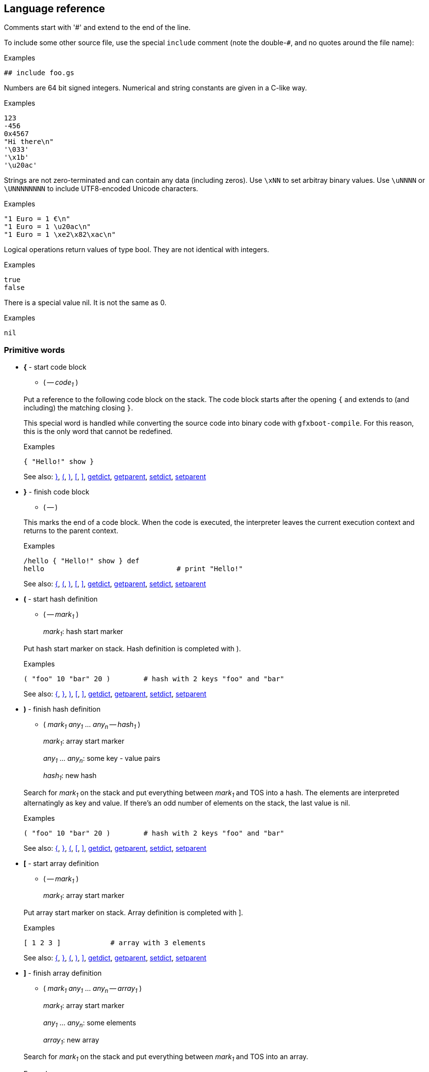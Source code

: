 ## Language reference

Comments start with '#' and extend to the end of the line.

To include some other source file, use the special `include` comment (note the double-`#`, and no quotes around the file name):

.Examples
```
## include foo.gs
```

Numbers are 64 bit signed integers. Numerical and string constants are given in a C-like way.

.Examples
```
123
-456
0x4567
"Hi there\n"
'\033'
'\x1b'
'\u20ac'
```  

Strings are not zero-terminated and can contain any data (including zeros). Use `\xNN` to set arbitray binary values.
Use `\uNNNN` or `\UNNNNNNNN` to include UTF8-encoded Unicode characters.

.Examples
```
"1 Euro = 1 €\n"
"1 Euro = 1 \u20ac\n"
"1 Euro = 1 \xe2\x82\xac\n"
```

Logical operations return values of type bool. They are not identical with integers.

.Examples
```
true
false
```

There is a special value nil. It is not the same as 0.

.Examples
```
nil
```

### Primitive words

* **+{+** - start code block [[code_start]]
+
--
** ( -- __code~1~__ )
--
+
Put a reference to the following code block on the stack. The code block
starts after the opening `{` and extends to (and including) the matching
closing `}`.
+
This special word is handled while converting the source code into binary code with `gfxboot-compile`.
For this reason, this is the only word that cannot be redefined.
+
.Examples
```

{ "Hello!" show }
```
+
See also: xref:code_end[+}+], xref:hash_start[+(+], xref:hash_end[+)+], xref:array_start[+[+], xref:array_end[+]+], xref:getdict[+getdict+], xref:getparent[+getparent+], xref:setdict[+setdict+], xref:setparent[+setparent+]

* **+}+** - finish code block [[code_end]]
+
--
** ( -- )
--
+
This marks the end of a code block. When the code is executed, the
interpreter leaves the current execution context and returns to the
parent context.
+
.Examples
```

/hello { "Hello!" show } def
hello                                # print "Hello!"
```
+
See also: xref:code_start[+{+], xref:hash_start[+(+], xref:hash_end[+)+], xref:array_start[+[+], xref:array_end[+]+], xref:getdict[+getdict+], xref:getparent[+getparent+], xref:setdict[+setdict+], xref:setparent[+setparent+]

* **+(+** - start hash definition [[hash_start]]
+
--
** ( -- __mark~1~__ )
+
__mark~1~__:		hash start marker
--
+
Put hash start marker on stack. Hash definition is completed with ).
+
.Examples
```

( "foo" 10 "bar" 20 )        # hash with 2 keys "foo" and "bar"
```
+
See also: xref:code_start[+{+], xref:code_end[+}+], xref:hash_end[+)+], xref:array_start[+[+], xref:array_end[+]+], xref:getdict[+getdict+], xref:getparent[+getparent+], xref:setdict[+setdict+], xref:setparent[+setparent+]

* **+)+** - finish hash definition [[hash_end]]
+
--
** ( __mark~1~__ __any~1~__ ... __any~n~__ -- __hash~1~__ )
+
__mark~1~__:		array start marker
+
__any~1~__ ... __any~n~__:	some key - value pairs
+
__hash~1~__:		new hash
--
+
Search for __mark~1~__ on the stack and put everything between __mark~1~__ and TOS
into a hash. The elements are interpreted alternatingly as key and value.
If there's an odd number of elements on the stack, the last value is nil.
+
.Examples
```

( "foo" 10 "bar" 20 )        # hash with 2 keys "foo" and "bar"
```
+
See also: xref:code_start[+{+], xref:code_end[+}+], xref:hash_start[+(+], xref:array_start[+[+], xref:array_end[+]+], xref:getdict[+getdict+], xref:getparent[+getparent+], xref:setdict[+setdict+], xref:setparent[+setparent+]

* **+[+** - start array definition [[array_start]]
+
--
** ( -- __mark~1~__ )
+
__mark~1~__:		array start marker
--
+
Put array start marker on stack. Array definition is completed with ].
+
.Examples
```

[ 1 2 3 ]            # array with 3 elements
```
+
See also: xref:code_start[+{+], xref:code_end[+}+], xref:hash_start[+(+], xref:hash_end[+)+], xref:array_end[+]+], xref:getdict[+getdict+], xref:getparent[+getparent+], xref:setdict[+setdict+], xref:setparent[+setparent+]

* **+]+** - finish array definition [[array_end]]
+
--
** ( __mark~1~__ __any~1~__ ... __any~n~__ -- __array~1~__ )
+
__mark~1~__:		array start marker
+
__any~1~__ ... __any~n~__:	some elements
+
__array~1~__:		new array
--
+
Search for __mark~1~__ on the stack and put everything between __mark~1~__ and TOS
into an array.
+
.Examples
```

[ 10 20 "some" "text" ]      # array with 4 elements
```
+
See also: xref:code_start[+{+], xref:code_end[+}+], xref:hash_start[+(+], xref:hash_end[+)+], xref:array_start[+[+], xref:getdict[+getdict+], xref:getparent[+getparent+], xref:setdict[+setdict+], xref:setparent[+setparent+]

* **+abs+** - absolute value [[abs]]
+
--
** ( __int~1~__ -- __int~2~__ )
+
__int~2~__: |__int~1~__|
+
** ( __bool~1~__ -- __bool~2~__ )
+
__bool~2~__: __bool~1~__
--
+
Absolute value of __int~1~__ (change sign if __int~1~__ is negative).
+
.Examples
```

For boolean 1 bit arithmetic the value is unchanged.

-20 abs                      # 20
true abs                     # true
```
+
See also: xref:add[+add+], xref:and[+and+], xref:div[+div+], xref:max[+max+], xref:min[+min+], xref:mod[+mod+], xref:mul[+mul+], xref:neg[+neg+], xref:not[+not+], xref:or[+or+], xref:shl[+shl+], xref:shr[+shr+], xref:sub[+sub+], xref:xor[+xor+]

* **+add+** - addition [[add]]
+
--
** ( __int~1~__ __int~2~__ -- __int~3~__ )
+
__int~3~__: __int~1~__ + __int~2~__
+
** ( __bool~1~__ __bool~2~__ -- __bool~3~__ )
+
__bool~3~__: __bool~1~__ xor __bool~2~__
+
** ( __array~1~__ __array~2~__ -- __array~3~__ )
+
__array~3~__: __array~2~__ appended to __array~1~__
+
** ( __hash~1~__ __hash~2~__ -- __hash~3~__ )
+
__hash~3~__: joined __hash~1~__ and __hash~2~__
+
** ( __string~1~__ __string~2~__ -- __string~3~__ )
+
__string~3~__: __string~2~__ appended to __string~1~__
--
+
Add two numbers, or concatenate two arrays, or join two hashes, or concatenate two strings.
+
For boolean 1 bit arithmetic this is equivalent to 'xor'.
+
.Examples
```

10 20 add                            # 30
true true add                        # false
[ 10 20 ] [ 30 40 ] add              # [ 10 20 30 40 ]
( "foo" 10 ) ( "bar" 20 ) add        # ( "bar" 20 "foo" 10 )
"abc" "def" add                      # "abcdef"
```
+
See also: xref:abs[+abs+], xref:and[+and+], xref:div[+div+], xref:max[+max+], xref:min[+min+], xref:mod[+mod+], xref:mul[+mul+], xref:neg[+neg+], xref:not[+not+], xref:or[+or+], xref:shl[+shl+], xref:shr[+shr+], xref:sub[+sub+], xref:xor[+xor+]

* **+and+** - and [[and]]
+
--
** ( __int~1~__ __int~2~__ -- __int~3~__ )
+
__int~3~__: __int~1~__ and __int~2~__
+
** ( __bool~1~__ __bool~2~__ -- __bool~3~__ )
+
__bool~3~__: __bool~1~__ and __bool~2~__
+
--
+
.Examples
```

15 4 and                     # 4
true false and               # false
```
+
See also: xref:abs[+abs+], xref:add[+add+], xref:div[+div+], xref:max[+max+], xref:min[+min+], xref:mod[+mod+], xref:mul[+mul+], xref:neg[+neg+], xref:not[+not+], xref:or[+or+], xref:shl[+shl+], xref:shr[+shr+], xref:sub[+sub+], xref:xor[+xor+]

* **+blt+** - copy rectangular region [[blt]]
+
--
** ( __canvas~1~__ __canvas~2~__ -- )
--
+
Copy content from drawing pos in drawing region of __canvas~2~__ to the
drawing pos in drawing region of __canvas~1~__, using drawing mode of
__canvas~1~__.
+
.Examples
```

# show cat picture

/cat_pic "cat.jpg" readfile unpackimage def
300 200 setpos getcanvas cat_pic blt
```
+
See also: xref:dim[+dim+], xref:drawline[+drawline+], xref:fillrect[+fillrect+], xref:getbgcolor[+getbgcolor+], xref:getcanvas[+getcanvas+], xref:getcolor[+getcolor+], xref:getcompose[+getcompose+], xref:getconsole[+getconsole+], xref:getdrawmode[+getdrawmode+], xref:getfont[+getfont+], xref:getlocation[+getlocation+], xref:getpixel[+getpixel+], xref:getpos[+getpos+], xref:getregion[+getregion+], xref:newcanvas[+newcanvas+], xref:newfont[+newfont+], xref:putpixel[+putpixel+], xref:setbgcolor[+setbgcolor+], xref:setcanvas[+setcanvas+], xref:setcolor[+setcolor+], xref:setcompose[+setcompose+], xref:setconsole[+setconsole+], xref:setdrawmode[+setdrawmode+], xref:setfont[+setfont+], xref:setlocation[+setlocation+], xref:setpos[+setpos+], xref:setregion[+setregion+], xref:show[+show+], xref:unpackimage[+unpackimage+], xref:updatescreen[+updatescreen+]

* **+class+** - turn hash into class [[class]]
+
--
** ( __ref~1~__ __hash~1~__ -- __ref~1~__ __hash~1~__ )
+
__ref~1~__: the class name
+
__hash~1~__: hash to be made a class
--
+
Turn regular hash into a class object.
+
.Examples
```

/Foo (
  /init { }
  /foo_method  { "foo" }
) class def

Define class Bar, derived from Foo:

/Bar (
  /bar_method { "bar" }
) dup /Foo setparent class def
```
+
See also: xref:debug[+debug+], xref:debugcmd[+debugcmd+], xref:def[+def+], xref:gdef[+gdef+], xref:ldef[+ldef+], xref:new[+new+]

* **+cmp+** - compare [[cmp]]
+
--
** ( __int~1~__ __int~2~__ -- __int~3~__ )
+
__int~3~__: __int~1~__ <=> __int~2~__
+
** ( __bool~1~__ __bool~2~__ -- __int~4~__ )
+
__int~4~__: __bool~1~__ <=> __bool~2~__
+
** ( __string~1~__ __string~2~__ -- __int~5~__ )
+
__int~5~__: __string~1~__ <=> __string~2~__
+
** ( __any~1~__ __any~2~__ -- __int~6~__ )
+
__int~6~__: __any~1~__ <=> __any~2~__
--
+
For pairs of booleans, integers, and strings the values are compared. For
all other combinations the internal object id is compared.
+
The result is -1, 1, 0 if the first argument is less than, greater than,
or equal to the second argument, respectively.
+
.Examples
```

10 20 cmp                    # -1
true false cmp               # 1
"abc" "abc" cmp              # 0
[ 10 20 ] [ 10 20 ] cmp      # varies
0 false cmp                  # varies
0 nil cmp                    # varies
"abc" [ 10 ] cmp             # varies

/foo [ 10 20 ] def
/bar foo def
foo bar cmp                  # 0
```
+
See also: xref:eq[+eq+], xref:ge[+ge+], xref:gt[+gt+], xref:le[+le+], xref:lt[+lt+], xref:ne[+ne+]

* **+debug+** - start debug console [[debug]]
+
--
** ( -- )
--
+
Stop code execution and start debug console.
+
You can leave (and re-enter) the debug console with `^D` but note that this
doesn't resume program execution. Use the `run` (or `r`) console command for this.
+
.Examples
```

/foo { debug 10 20 } def
foo                                  # activate debug console when 'foo' is run
```
+
See also: xref:class[+class+], xref:debugcmd[+debugcmd+], xref:def[+def+], xref:gdef[+gdef+], xref:ldef[+ldef+], xref:new[+new+]

* **+debugcmd+** - run debug command [[debugcmd]]
+
--
** ( __str~1~__ -- )
** ( __bool~1~__ -- )
--
+
Show debug console and run debug command.
+
If a string is passed, turn on debug console and run debug command.
+
If true is passed, turn on debug console (without capturing input).
If false is passed, turn off debug console.
+
.Examples
```

/foo { 10 20 "p stack" debugcmd } def
foo                                  # activate debug console and show current stack
```
+
See also: xref:class[+class+], xref:debug[+debug+], xref:def[+def+], xref:gdef[+gdef+], xref:ldef[+ldef+], xref:new[+new+]

* **+decodeutf8+** - decode Unicode string [[decodeutf8]]
+
--
** ( __string~1~__ -- __array~1~__ )
+
__string~1~__: UTF8-encoded string
+
__array~1~__: array with decoded chars
--
+
The array contains one element for each UTF8-encoded char. If __string~1~__
contains non-UTF8-chars they are represented as the negated 8-bit value.
+
.Examples
```

"ABC" decodeutf8                     # [ 65 66 67 ]
"Ä €" decodeutf8                     # [ 196 32 8364 ]
"A\xf0B" decodeutf8                  # [ 65 -240 66 ]
```
+
See also: xref:encodeutf8[+encodeutf8+], xref:format[+format+], xref:freeze[+freeze+], xref:readfile[+readfile+], xref:sticky[+sticky+], xref:string[+string+]

* **+def+** - define new word [[def]]
+
--
** ( __word~1~__ __any~1~__ -- )
--
+
If __word~1~__ does not exist, define __word~1~__ in the current context.
+
If __word~1~__ does already exist, redefine __word~1~__ in the context in which it is defined.
+
.Examples
```
/x 100 def           # define x as 100
/neg { -1 mul } def  # define a function that negates its argument
```
+
See also: xref:class[+class+], xref:debug[+debug+], xref:debugcmd[+debugcmd+], xref:gdef[+gdef+], xref:ldef[+ldef+], xref:new[+new+]

* **+delete+** - delete an array, hash, or string element [[delete]]
+
--
** ( __array~1~__ __int~1~__ -- )
+
__array~1~__: array to modify
+
__int~1~__: element index
+
** ( __hash~1~__ __string~1~__ -- )
+
__hash~1~__: hash to modify
+
__string~1~__: key
+
** ( __string~2~__ __int~2~__ -- )
+
__string~2~__: string to modify
+
__int~2~__: element index 
--
+
Delete the respective element of __array~1~__, __hash~1~__, or __string~2~__. The length
of __array~1~__ andstring_2 will be reduced by 1.
+
Note that string constants are read-only and cannot be modified.
+
.Examples
```

/x [ 10 20 30 ] def
x 1 delete                           # x is now [ 10 30 ]

/y ( "foo" 10 "bar" 20 ) def
y "foo" delete                       # y is now ( "bar" 20 )

/z "ABC" mem def                     # mem is needed to create a writable copy
z 1 delete                           # z is now "AC"
```
+
See also: xref:get[+get+], xref:insert[+insert+], xref:length[+length+], xref:put[+put+]

* **+dim+** - get graphics object dimension [[dim]]
+
--
** ( __canvas~1~__ -- __int~1~__ __int~2~__ )
** ( __font~1~__ -- __int~1~__ __int~2~__ )
+
__int~1~__: width
+
__int~2~__: height
--
+
Get dimension of graphics object. For a canvas it is its size, for a fixed size
font it is its glyph size, for a proportional font the width is 0 and the
height is the font height.
+
.Examples
```

getconsole dim                         # 640 480
getconsole setcanvas getfont dim       # 8 16
```
+
See also: xref:blt[+blt+], xref:drawline[+drawline+], xref:fillrect[+fillrect+], xref:getbgcolor[+getbgcolor+], xref:getcanvas[+getcanvas+], xref:getcolor[+getcolor+], xref:getcompose[+getcompose+], xref:getconsole[+getconsole+], xref:getdrawmode[+getdrawmode+], xref:getfont[+getfont+], xref:getlocation[+getlocation+], xref:getpixel[+getpixel+], xref:getpos[+getpos+], xref:getregion[+getregion+], xref:newcanvas[+newcanvas+], xref:newfont[+newfont+], xref:putpixel[+putpixel+], xref:setbgcolor[+setbgcolor+], xref:setcanvas[+setcanvas+], xref:setcolor[+setcolor+], xref:setcompose[+setcompose+], xref:setconsole[+setconsole+], xref:setdrawmode[+setdrawmode+], xref:setfont[+setfont+], xref:setlocation[+setlocation+], xref:setpos[+setpos+], xref:setregion[+setregion+], xref:show[+show+], xref:unpackimage[+unpackimage+], xref:updatescreen[+updatescreen+]

* **+div+** - division [[div]]
+
--
** ( __int~1~__ __int~2~__ -- __int~3~__ )
+
__int~3~__: __int~1~__ / __int~2~__
+
** ( __bool~1~__ __bool~2~__ -- __bool~3~__ )
+
__bool~3~__: __bool~1~__ / __bool~2~__
--
+
Divide __int~1~__ by __int~2~__.
+
You can do a 1 bit division with boolean values. Note that this will run
into a division by zero exception if __bool~2~__ is false.
+
.Examples
```

200 30 div                   # 6
true true div                # true
```
+
See also: xref:abs[+abs+], xref:add[+add+], xref:and[+and+], xref:max[+max+], xref:min[+min+], xref:mod[+mod+], xref:mul[+mul+], xref:neg[+neg+], xref:not[+not+], xref:or[+or+], xref:shl[+shl+], xref:shr[+shr+], xref:sub[+sub+], xref:xor[+xor+]

* **+drawline+** - draw line [[drawline]]
+
--
** ( __int~1~__ __int~2~__ -- )
+
__int~1~__: x
+
__int~2~__: y
--
+
Draw line from current position to the specified x and y coordinates
using the current color. The drawing position is updated to the end
position. Line segments outside the drawing region are not drawn.
+
.Examples
```

100 200 drawline
```
+
See also: xref:blt[+blt+], xref:dim[+dim+], xref:fillrect[+fillrect+], xref:getbgcolor[+getbgcolor+], xref:getcanvas[+getcanvas+], xref:getcolor[+getcolor+], xref:getcompose[+getcompose+], xref:getconsole[+getconsole+], xref:getdrawmode[+getdrawmode+], xref:getfont[+getfont+], xref:getlocation[+getlocation+], xref:getpixel[+getpixel+], xref:getpos[+getpos+], xref:getregion[+getregion+], xref:newcanvas[+newcanvas+], xref:newfont[+newfont+], xref:putpixel[+putpixel+], xref:setbgcolor[+setbgcolor+], xref:setcanvas[+setcanvas+], xref:setcolor[+setcolor+], xref:setcompose[+setcompose+], xref:setconsole[+setconsole+], xref:setdrawmode[+setdrawmode+], xref:setfont[+setfont+], xref:setlocation[+setlocation+], xref:setpos[+setpos+], xref:setregion[+setregion+], xref:show[+show+], xref:unpackimage[+unpackimage+], xref:updatescreen[+updatescreen+]

* **+dup+** - duplicate TOS [[dup]]
+
--
** ( __any~1~__ -- __any~1~__ __any~1~__ )
--
+
Duplicate the top-of-stack element.
+
.Examples
```

10 dup               # 10 10
```
+
See also: xref:exch[+exch+], xref:index[+index+], xref:over[+over+], xref:pop[+pop+], xref:roll[+roll+], xref:rot[+rot+]

* **+encodeutf8+** - encode Unicode string [[encodeutf8]]
+
--
** ( __array~1~__ -- __string~1~__ )
+
__array~1~__: array with decoded chars
+
__string~1~__: UTF8-encoded string
--
+
The array contains one element for each UTF8-encoded char. If __string~1~__
should contain non-UTF8-chars they are represented as the negated 8-bit
value in __array~1~__.
+
.Examples
```

[ 65 66 67 ] encodeutf8              # "ABC"
[ 196 32 8364 ] encodeutf8           # "Ä €"
[ 65 -240 66 ] encodeutf8            # "A\xf0B"
```
+
See also: xref:decodeutf8[+decodeutf8+], xref:format[+format+], xref:freeze[+freeze+], xref:readfile[+readfile+], xref:sticky[+sticky+], xref:string[+string+]

* **+eq+** - equal [[eq]]
+
--
** ( __bool~1~__ __bool~2~__ -- __bool~3~__ )
+
__bool~3~__: __bool~1~__ == __bool~2~__
+
** ( __int~1~__ __int~2~__ -- __bool~4~__ )
+
__bool~4~__: __int~1~__ == __int~2~__
+
** ( __string~1~__ __string~2~__ -- __bool~5~__ )
+
__bool~5~__: __string~1~__ == __string~2~__
+
** ( __any~1~__ __any~2~__ -- __bool~6~__ )
+
__bool~6~__: __any~1~__ == __any~2~__
--
+
For pairs of booleans, integers, and strings the values are compared. For all
other combinations the internal object id is compared.
+
.Examples
```

10 20 eq                     # false
true false eq                # false
"abc" "abc" eq               # true
[ 10 20 ] [ 10 20 ] eq       # false
0 false eq                   # false
0 nil eq                     # false
"abc" [ 10 ] eq              # false

/foo [ 10 20 ] def
/bar foo def
foo bar eq                   # true
```
+
See also: xref:cmp[+cmp+], xref:ge[+ge+], xref:gt[+gt+], xref:le[+le+], xref:lt[+lt+], xref:ne[+ne+]

* **+exch+** - swap upper two stack elements [[exch]]
+
--
** ( __any~1~__ __any~2~__ -- __any~2~__ __any~1~__ )
--
+
Swap the two topmost stack elements.
+
.Examples
```

10 20 exch            # 20 10
```
+
See also: xref:dup[+dup+], xref:index[+index+], xref:over[+over+], xref:pop[+pop+], xref:roll[+roll+], xref:rot[+rot+]

* **+exec+** - execute object [[exec]]
+
--
** ( __ref~1~__ -- )
+
__ref~1~__: word reference
+
** ( __code~1~__ -- )
+
__code~1~__: code block
--
+
Executes the given code block or looks up and executes the word reference.
+
.Examples
```

{ 10 20 } exec                       # 10 20

/foo "abc" def
foo                                  # "abc"
/foo exec                            # "abc"
```
+
See also: xref:exit[+exit+], xref:for[+for+], xref:forall[+forall+], xref:loop[+loop+], xref:repeat[+repeat+], xref:return[+return+], xref:run[+run+]

* **+exit+** - leave loop/repeat/for/forall loop [[exit]]
+
--
** ( -- )
--
+
Exit from current loop.
+
.Examples
```

0 1 10 { dup 4 eq { exit } if } for          # 0 1 2 3 4
```
+
See also: xref:exec[+exec+], xref:for[+for+], xref:forall[+forall+], xref:if[+if+], xref:ifelse[+ifelse+], xref:loop[+loop+], xref:repeat[+repeat+], xref:return[+return+], xref:run[+run+]

* **+fillrect+** - draw filled rectangle [[fillrect]]
+
--
** ( __int~1~__ __int~2~__ -- )
+
__int~1~__: width
+
__int~2~__: height
--
+
Draw filled rectangle (using current color) at current position. The
rectangle is clipped at the current drawing region.
+
.Examples
```

200 100 fillrect
```
+
See also: xref:blt[+blt+], xref:dim[+dim+], xref:drawline[+drawline+], xref:getbgcolor[+getbgcolor+], xref:getcanvas[+getcanvas+], xref:getcolor[+getcolor+], xref:getcompose[+getcompose+], xref:getconsole[+getconsole+], xref:getdrawmode[+getdrawmode+], xref:getfont[+getfont+], xref:getlocation[+getlocation+], xref:getpixel[+getpixel+], xref:getpos[+getpos+], xref:getregion[+getregion+], xref:newcanvas[+newcanvas+], xref:newfont[+newfont+], xref:putpixel[+putpixel+], xref:setbgcolor[+setbgcolor+], xref:setcanvas[+setcanvas+], xref:setcolor[+setcolor+], xref:setcompose[+setcompose+], xref:setconsole[+setconsole+], xref:setdrawmode[+setdrawmode+], xref:setfont[+setfont+], xref:setlocation[+setlocation+], xref:setpos[+setpos+], xref:setregion[+setregion+], xref:show[+show+], xref:unpackimage[+unpackimage+], xref:updatescreen[+updatescreen+]

* **+for+** - run code block repeatedly, with counter [[for]]
+
--
** ( __int~1~__ __int~2~__ __int~3~__ __code~1~__ -- )
+
__int~1~__: start value
+
__int~2~__: increment value
+
__int~3~__: maximum value (inclusive)
--
+
Run __code~1~__ repeatedly and put the current counter value on the stack in every iteration.
+
The counter starts with __int~1~__ and is incremented by __int~2~__ until it
reaches __int~3~__. The code block is executed with the start value and then
as long as the counter is less than or equal to the maximum value.
+
The increment may be negative. In that case the loop is executed as long as the counter
is greater than or equal to the maximum value.
+
If the increment is 0, the loop is not executed.
+
.Examples
```

0 1 4 { } for                # 0 1 2 3 4
0 -2 -5 { } for              # 0 -2 -4
```
+
See also: xref:exec[+exec+], xref:exit[+exit+], xref:forall[+forall+], xref:if[+if+], xref:ifelse[+ifelse+], xref:loop[+loop+], xref:repeat[+repeat+], xref:return[+return+], xref:run[+run+]

* **+forall+** - loop over all elements [[forall]]
+
--
** ( __array~1~__ __code~1~__ -- )
** ( __hash~1~__ __code~1~__ -- )
** ( __string~1~__ __code~1~__ -- )
--
+
Run __code~1~__ for each element of __array~1~__, __hash~1~__, or __string~1~__.
+
For __array~1~__ and __string~1~__, each element is put on the stack and __code~1~__ is run.
+
For __hash~1~__, each key and value pair are put on the stack and __code~1~__ is run.
The hash keys are iterated in alphanumerical order.
+
Note that __string~1~__ is interpreted as a sequence of bytes, not UTF8-encoded characters.
+
.Examples
```

[ 10 20 30 ] { } forall              # 10 20 30
( "foo" 10 "bar" 20 ) { } forall     # "bar" 20 "foo" 10
"ABC" { } forall                     # 65 66 67
```
+
See also: xref:exec[+exec+], xref:exit[+exit+], xref:for[+for+], xref:if[+if+], xref:ifelse[+ifelse+], xref:loop[+loop+], xref:repeat[+repeat+], xref:return[+return+], xref:run[+run+]

* **+format+** - format string [[format]]
+
--
** ( __string~1~__ __array~1~__ -- __string~2~__ )
+
__string~1~__: printf-style format string
+
__array~1~__: array with to-be-formatted arguments
+
__string~2~__: formatted string
+
--
+
.Examples
```

"int = %d" [ 200 ] format            # "int = 200"
"string = %s" [ "foo" ] format       # "string = foo"
"%s: %d" [ "bar" 33 ] format         # "bar: 33"
```
+
See also: xref:decodeutf8[+decodeutf8+], xref:encodeutf8[+encodeutf8+], xref:freeze[+freeze+], xref:readfile[+readfile+], xref:sticky[+sticky+], xref:string[+string+]

* **+freeze+** - make object read-only [[freeze]]
+
--
** ( __any~1~__ -- __any~1~__ )
--
+
Make any object read-only. A read-only object cannot be modified.
+
Note that string constants are read-only by default.
+
.Examples
```

[ 10 20 30 ] freeze                  # [ 10 20 30 ]
0 delete                             # raises 'readonly' exception
```
+
See also: xref:decodeutf8[+decodeutf8+], xref:encodeutf8[+encodeutf8+], xref:format[+format+], xref:readfile[+readfile+], xref:sticky[+sticky+], xref:string[+string+]

* **+gdef+** - define new global word [[gdef]]
+
--
** ( __word~1~__ __any~1~__ -- )
--
+
Define __word~1~__ in the global context.
+
.Examples
```
/foo 300 gdef        # define global word foo as 300
```
+
See also: xref:class[+class+], xref:debug[+debug+], xref:debugcmd[+debugcmd+], xref:def[+def+], xref:ldef[+ldef+], xref:new[+new+]

* **+ge+** - greater or equal [[ge]]
+
--
** ( __bool~1~__ __bool~2~__ -- __bool~3~__ )
+
__bool~3~__: __bool~1~__ >= __bool~2~__
+
** ( __int~1~__ __int~2~__ -- __bool~4~__ )
+
__bool~4~__: __int~1~__ >= __int~2~__
+
** ( __string~1~__ __string~2~__ -- __bool~5~__ )
+
__bool~5~__: __string~1~__ >= __string~2~__
+
** ( __any~1~__ __any~2~__ -- __bool~6~__ )
+
__bool~6~__: __any~1~__ >= __any~2~__
--
+
For pairs of booleans, integers, and strings the values are compared. For all
other combinations the internal object id is compared.
+
.Examples
```

10 20 ge                     # false
true false ge                # true
"abd" "abc" ge               # true
[ 10 20 ] [ 10 20 ] ge       # varies
0 false ge                   # varies
0 nil ge                     # varies
"abc" [ 10 ] ge              # varies
```
+
See also: xref:cmp[+cmp+], xref:eq[+eq+], xref:gt[+gt+], xref:le[+le+], xref:lt[+lt+], xref:ne[+ne+]

* **+get+** - get array, hash, or string element [[get]]
+
--
** ( __array~1~__ __int~1~__ -- )
+
__array~1~__: array to modify
+
__int~1~__: element index
+
** ( __hash~1~__ __string~1~__ -- )
+
__hash~1~__: hash to modify
+
__string~1~__: key
+
** ( __string~2~__ __int~2~__ -- )
+
__string~2~__: string to modify
+
__int~2~__: element index 
--
+
Read the respective element of __array~1~__, __hash~1~__, or __string~2~__.
+
.Examples
```

[ 10 20 30 ] 2 get                   # 30
( "foo" 10 "bar" 20 ) "foo" get      # 10
"ABC" 1 get                          # 66
```
+
See also: xref:delete[+delete+], xref:insert[+insert+], xref:length[+length+], xref:put[+put+]

* **+getbgcolor+** - get background color [[getbgcolor]]
+
--
** ( -- __int~1~__ )
+
__int~1~__: color
--
+
Return current background color.
+
A color is a RGB value with red in bits 16-23, green in bits 8-15 and
blue in bits 0-7. This is independent of what the graphics card is actually using.
+
.Examples
```

getcolor                             # 0 (black)
```
+
See also: xref:blt[+blt+], xref:dim[+dim+], xref:drawline[+drawline+], xref:fillrect[+fillrect+], xref:getcanvas[+getcanvas+], xref:getcolor[+getcolor+], xref:getcompose[+getcompose+], xref:getconsole[+getconsole+], xref:getdrawmode[+getdrawmode+], xref:getfont[+getfont+], xref:getlocation[+getlocation+], xref:getpixel[+getpixel+], xref:getpos[+getpos+], xref:getregion[+getregion+], xref:newcanvas[+newcanvas+], xref:newfont[+newfont+], xref:putpixel[+putpixel+], xref:setbgcolor[+setbgcolor+], xref:setcanvas[+setcanvas+], xref:setcolor[+setcolor+], xref:setcompose[+setcompose+], xref:setconsole[+setconsole+], xref:setdrawmode[+setdrawmode+], xref:setfont[+setfont+], xref:setlocation[+setlocation+], xref:setpos[+setpos+], xref:setregion[+setregion+], xref:show[+show+], xref:unpackimage[+unpackimage+], xref:updatescreen[+updatescreen+]

* **+getcanvas+** - get default canvas [[getcanvas]]
+
--
** ( -- __canvas~1~__ )
** ( -- __nil__ )
--
+
Get default canvas used for graphics operations. If none has been set, return __nil__.
+
A canvas has associated
  - a size and position on screen (see 'getlocation')
  - a rectangular region used for drawing and clipping (see 'getregion')
  - a cursor position (see 'getpos')
  - a font (see 'getfont')
  - a color (see 'getcolor')
  - a background color - used in debug console (see 'getbgcolor')
  - a drawing mode (see 'getdrawmode')
+
.Examples
```

# get current default canvas

/current_canvas getcanvas def
```
+
See also: xref:blt[+blt+], xref:dim[+dim+], xref:drawline[+drawline+], xref:fillrect[+fillrect+], xref:getbgcolor[+getbgcolor+], xref:getcolor[+getcolor+], xref:getcompose[+getcompose+], xref:getconsole[+getconsole+], xref:getdrawmode[+getdrawmode+], xref:getfont[+getfont+], xref:getlocation[+getlocation+], xref:getpixel[+getpixel+], xref:getpos[+getpos+], xref:getregion[+getregion+], xref:newcanvas[+newcanvas+], xref:newfont[+newfont+], xref:putpixel[+putpixel+], xref:setbgcolor[+setbgcolor+], xref:setcanvas[+setcanvas+], xref:setcolor[+setcolor+], xref:setcompose[+setcompose+], xref:setconsole[+setconsole+], xref:setdrawmode[+setdrawmode+], xref:setfont[+setfont+], xref:setlocation[+setlocation+], xref:setpos[+setpos+], xref:setregion[+setregion+], xref:show[+show+], xref:unpackimage[+unpackimage+], xref:updatescreen[+updatescreen+]

* **+getcolor+** - get drawing color [[getcolor]]
+
--
** ( -- __int~1~__ )
+
__int~1~__: color
--
+
Return current drawing color.
+
A color is a RGB value with red in bits 16-23, green in bits 8-15 and
blue in bits 0-7. This is independent of what the graphics card is actually using.
+
.Examples
```

getcolor                             # 0xffffff (white)
```
+
See also: xref:blt[+blt+], xref:dim[+dim+], xref:drawline[+drawline+], xref:fillrect[+fillrect+], xref:getbgcolor[+getbgcolor+], xref:getcanvas[+getcanvas+], xref:getcompose[+getcompose+], xref:getconsole[+getconsole+], xref:getdrawmode[+getdrawmode+], xref:getfont[+getfont+], xref:getlocation[+getlocation+], xref:getpixel[+getpixel+], xref:getpos[+getpos+], xref:getregion[+getregion+], xref:newcanvas[+newcanvas+], xref:newfont[+newfont+], xref:putpixel[+putpixel+], xref:setbgcolor[+setbgcolor+], xref:setcanvas[+setcanvas+], xref:setcolor[+setcolor+], xref:setcompose[+setcompose+], xref:setconsole[+setconsole+], xref:setdrawmode[+setdrawmode+], xref:setfont[+setfont+], xref:setlocation[+setlocation+], xref:setpos[+setpos+], xref:setregion[+setregion+], xref:show[+show+], xref:unpackimage[+unpackimage+], xref:updatescreen[+updatescreen+]

* **+getcompose+** - get compose list [[getcompose]]
+
--
** ( -- __array~1~__ )
** ( -- __nil__ )
--
+
Get current compose list. If none has been set, return __nil__.
+
The compose list is an array of graphics states.
+
.Examples
```

/current_list getcompose def                   # get current list of visible graphics states
```
+
See also: xref:blt[+blt+], xref:dim[+dim+], xref:drawline[+drawline+], xref:fillrect[+fillrect+], xref:getbgcolor[+getbgcolor+], xref:getcanvas[+getcanvas+], xref:getcolor[+getcolor+], xref:getconsole[+getconsole+], xref:getdrawmode[+getdrawmode+], xref:getfont[+getfont+], xref:getlocation[+getlocation+], xref:getpixel[+getpixel+], xref:getpos[+getpos+], xref:getregion[+getregion+], xref:newcanvas[+newcanvas+], xref:newfont[+newfont+], xref:putpixel[+putpixel+], xref:setbgcolor[+setbgcolor+], xref:setcanvas[+setcanvas+], xref:setcolor[+setcolor+], xref:setcompose[+setcompose+], xref:setconsole[+setconsole+], xref:setdrawmode[+setdrawmode+], xref:setfont[+setfont+], xref:setlocation[+setlocation+], xref:setpos[+setpos+], xref:setregion[+setregion+], xref:show[+show+], xref:unpackimage[+unpackimage+], xref:updatescreen[+updatescreen+]

* **+getconsole+** - get debug console canvas [[getconsole]]
+
--
** ( -- __canvas~1~__ )
** ( -- __nil__ )
--
+
Get canvas of the debug console. If none has been set, return __nil__.
+
.Examples
```

# get console font

/console_font getconsole getfont def
```
+
See also: xref:blt[+blt+], xref:dim[+dim+], xref:drawline[+drawline+], xref:fillrect[+fillrect+], xref:getbgcolor[+getbgcolor+], xref:getcanvas[+getcanvas+], xref:getcolor[+getcolor+], xref:getcompose[+getcompose+], xref:getdrawmode[+getdrawmode+], xref:getfont[+getfont+], xref:getlocation[+getlocation+], xref:getpixel[+getpixel+], xref:getpos[+getpos+], xref:getregion[+getregion+], xref:newcanvas[+newcanvas+], xref:newfont[+newfont+], xref:putpixel[+putpixel+], xref:setbgcolor[+setbgcolor+], xref:setcanvas[+setcanvas+], xref:setcolor[+setcolor+], xref:setcompose[+setcompose+], xref:setconsole[+setconsole+], xref:setdrawmode[+setdrawmode+], xref:setfont[+setfont+], xref:setlocation[+setlocation+], xref:setpos[+setpos+], xref:setregion[+setregion+], xref:show[+show+], xref:unpackimage[+unpackimage+], xref:updatescreen[+updatescreen+]

* **+getdict+** - get active dictionary [[getdict]]
+
--
** ( -- __hash~1~__ )
** ( -- __nil__ )
+
__hash~1~__: dictionary
--
+
Return the currently active dictionary or __nil__, if the current context
does not (yet) have a dictionary.
+
A dictionary will only be created on demand - that is, the first time a
word is defined in the current context.
+
When a program is started the global context is created containing a
dictionary with all primitive words.
+
.Examples
```

/foo { getdict } def
foo                                  # nil

/bar { /x 10 ldef getdict } def
bar                                  # ( /x 10 )
```
+
See also: xref:code_start[+{+], xref:code_end[+}+], xref:hash_start[+(+], xref:hash_end[+)+], xref:array_start[+[+], xref:array_end[+]+], xref:getparent[+getparent+], xref:setdict[+setdict+], xref:setparent[+setparent+]

* **+getdrawmode+** - get drawing mode [[getdrawmode]]
+
--
** ( -- __int~1~__ )
+
__int~1~__: drawing mode
--
+
Return drawing mode of current canvas.
+
Drawing mode is either 0 (merge mode) or 1 (direct mode).
+
.Examples
```

getdrawmode                             # 0 ('merge' mode)
```
+
See also: xref:blt[+blt+], xref:dim[+dim+], xref:drawline[+drawline+], xref:fillrect[+fillrect+], xref:getbgcolor[+getbgcolor+], xref:getcanvas[+getcanvas+], xref:getcolor[+getcolor+], xref:getcompose[+getcompose+], xref:getconsole[+getconsole+], xref:getfont[+getfont+], xref:getlocation[+getlocation+], xref:getpixel[+getpixel+], xref:getpos[+getpos+], xref:getregion[+getregion+], xref:newcanvas[+newcanvas+], xref:newfont[+newfont+], xref:putpixel[+putpixel+], xref:setbgcolor[+setbgcolor+], xref:setcanvas[+setcanvas+], xref:setcolor[+setcolor+], xref:setcompose[+setcompose+], xref:setconsole[+setconsole+], xref:setdrawmode[+setdrawmode+], xref:setfont[+setfont+], xref:setlocation[+setlocation+], xref:setpos[+setpos+], xref:setregion[+setregion+], xref:show[+show+], xref:unpackimage[+unpackimage+], xref:updatescreen[+updatescreen+]

* **+geteventhandler+** - get event handler [[geteventhandler]]
+
--
** ( -- __code~1~__ )
** ( -- __nil__ )
--
+
Get current event handler. If none has been set, return __nil__.
+
The event handler is a reference to a code blöck or function.
+
.Examples
```

/current_handler geteventhandler def                   # get current event handler
```
+
See also: xref:seteventhandler[+seteventhandler+]

* **+getfont+** - get font [[getfont]]
+
--
** ( -- __font~1~__ )
** ( -- __nil__ )
+
__font~1~__: font
--
+
Get current font.
+
.Examples
```

# get currently used font

getfont
```
+
See also: xref:blt[+blt+], xref:dim[+dim+], xref:drawline[+drawline+], xref:fillrect[+fillrect+], xref:getbgcolor[+getbgcolor+], xref:getcanvas[+getcanvas+], xref:getcolor[+getcolor+], xref:getcompose[+getcompose+], xref:getconsole[+getconsole+], xref:getdrawmode[+getdrawmode+], xref:getlocation[+getlocation+], xref:getpixel[+getpixel+], xref:getpos[+getpos+], xref:getregion[+getregion+], xref:newcanvas[+newcanvas+], xref:newfont[+newfont+], xref:putpixel[+putpixel+], xref:setbgcolor[+setbgcolor+], xref:setcanvas[+setcanvas+], xref:setcolor[+setcolor+], xref:setcompose[+setcompose+], xref:setconsole[+setconsole+], xref:setdrawmode[+setdrawmode+], xref:setfont[+setfont+], xref:setlocation[+setlocation+], xref:setpos[+setpos+], xref:setregion[+setregion+], xref:show[+show+], xref:unpackimage[+unpackimage+], xref:updatescreen[+updatescreen+]

* **+getlocation+** - get location [[getlocation]]
+
--
** ( -- __int~1~__ __int~2~__ )
+
__int~1~__: x
+
__int~2~__: y
--
+
Get location associated with current graphics state.
+
.Examples
```

getlocation                  # 0 0
```
+
See also: xref:blt[+blt+], xref:dim[+dim+], xref:drawline[+drawline+], xref:fillrect[+fillrect+], xref:getbgcolor[+getbgcolor+], xref:getcanvas[+getcanvas+], xref:getcolor[+getcolor+], xref:getcompose[+getcompose+], xref:getconsole[+getconsole+], xref:getdrawmode[+getdrawmode+], xref:getfont[+getfont+], xref:getpixel[+getpixel+], xref:getpos[+getpos+], xref:getregion[+getregion+], xref:newcanvas[+newcanvas+], xref:newfont[+newfont+], xref:putpixel[+putpixel+], xref:setbgcolor[+setbgcolor+], xref:setcanvas[+setcanvas+], xref:setcolor[+setcolor+], xref:setcompose[+setcompose+], xref:setconsole[+setconsole+], xref:setdrawmode[+setdrawmode+], xref:setfont[+setfont+], xref:setlocation[+setlocation+], xref:setpos[+setpos+], xref:setregion[+setregion+], xref:show[+show+], xref:unpackimage[+unpackimage+], xref:updatescreen[+updatescreen+]

* **+getparent+** - get parent of context, font, or hash [[getparent]]
+
--
** ( __context~1~__ -- __context~2~__ )
+
__context~2~__: parent of __context~1~__ or nil
+
** ( __font~1~__ -- __font~2~__ )
+
__font~2~__: parent of __font~1~__ or nil
+
** ( __hash~1~__ -- __hash~2~__ )
+
__hash~2~__: parent of __hash~1~__ or nil
--
+
If a word lookup fails in a context, the lookup continues in the parent
context.
+
If a glyph lookup fails in a font, the lookup continues in the parent
font.
+
If a key cannot be found in a hash, the lookup continues in the parent
hash.
+
.Examples
```

/x ( "foo" 10 "bar" 20 ) def
/y ( "zap" 30 ) def
x getparent                          # nil
x y setparent
x getparent                          # ( "zap" 30 )
```
+
See also: xref:code_start[+{+], xref:code_end[+}+], xref:hash_start[+(+], xref:hash_end[+)+], xref:array_start[+[+], xref:array_end[+]+], xref:getdict[+getdict+], xref:setdict[+setdict+], xref:setparent[+setparent+]

* **+getpixel+** - read pixel [[getpixel]]
+
--
** ( -- __int~1~__ )
** ( -- __nil__ )
+
__int~1~__: color
--
+
Read pixel at drawing position from canvas in current graphics state. If
the position is outside the drawing region, return __nil__.
+
.Examples
```

getpixel
```
+
See also: xref:blt[+blt+], xref:dim[+dim+], xref:drawline[+drawline+], xref:fillrect[+fillrect+], xref:getbgcolor[+getbgcolor+], xref:getcanvas[+getcanvas+], xref:getcolor[+getcolor+], xref:getcompose[+getcompose+], xref:getconsole[+getconsole+], xref:getdrawmode[+getdrawmode+], xref:getfont[+getfont+], xref:getlocation[+getlocation+], xref:getpos[+getpos+], xref:getregion[+getregion+], xref:newcanvas[+newcanvas+], xref:newfont[+newfont+], xref:putpixel[+putpixel+], xref:setbgcolor[+setbgcolor+], xref:setcanvas[+setcanvas+], xref:setcolor[+setcolor+], xref:setcompose[+setcompose+], xref:setconsole[+setconsole+], xref:setdrawmode[+setdrawmode+], xref:setfont[+setfont+], xref:setlocation[+setlocation+], xref:setpos[+setpos+], xref:setregion[+setregion+], xref:show[+show+], xref:unpackimage[+unpackimage+], xref:updatescreen[+updatescreen+]

* **+getpos+** - get drawing position [[getpos]]
+
--
** ( -- __int~1~__ __int~2~__ )
+
__int~1~__: x
+
__int~2~__: y
--
+
Return current drawing position. The position is relative to the drawing region in the graphics state.
+
.Examples
```

getpos                               # 0 0
```
+
See also: xref:blt[+blt+], xref:dim[+dim+], xref:drawline[+drawline+], xref:fillrect[+fillrect+], xref:getbgcolor[+getbgcolor+], xref:getcanvas[+getcanvas+], xref:getcolor[+getcolor+], xref:getcompose[+getcompose+], xref:getconsole[+getconsole+], xref:getdrawmode[+getdrawmode+], xref:getfont[+getfont+], xref:getlocation[+getlocation+], xref:getpixel[+getpixel+], xref:getregion[+getregion+], xref:newcanvas[+newcanvas+], xref:newfont[+newfont+], xref:putpixel[+putpixel+], xref:setbgcolor[+setbgcolor+], xref:setcanvas[+setcanvas+], xref:setcolor[+setcolor+], xref:setcompose[+setcompose+], xref:setconsole[+setconsole+], xref:setdrawmode[+setdrawmode+], xref:setfont[+setfont+], xref:setlocation[+setlocation+], xref:setpos[+setpos+], xref:setregion[+setregion+], xref:show[+show+], xref:unpackimage[+unpackimage+], xref:updatescreen[+updatescreen+]

* **+getregion+** - get drawing region [[getregion]]
+
--
** ( -- __int~1~__ __int~2~__ __int~3~__ __int~4~__ )
+
__int~1~__: x
+
__int~2~__: y
+
__int~3~__: width
+
__int~4~__: height
--
+
Get drawing region associated with current graphics state. Any drawing operation
will be relative to this region. Graphics output will be clipped at the
region boundaries.
+
.Examples
```

getregion                  # 0 0 800 600
```
+
See also: xref:blt[+blt+], xref:dim[+dim+], xref:drawline[+drawline+], xref:fillrect[+fillrect+], xref:getbgcolor[+getbgcolor+], xref:getcanvas[+getcanvas+], xref:getcolor[+getcolor+], xref:getcompose[+getcompose+], xref:getconsole[+getconsole+], xref:getdrawmode[+getdrawmode+], xref:getfont[+getfont+], xref:getlocation[+getlocation+], xref:getpixel[+getpixel+], xref:getpos[+getpos+], xref:newcanvas[+newcanvas+], xref:newfont[+newfont+], xref:putpixel[+putpixel+], xref:setbgcolor[+setbgcolor+], xref:setcanvas[+setcanvas+], xref:setcolor[+setcolor+], xref:setcompose[+setcompose+], xref:setconsole[+setconsole+], xref:setdrawmode[+setdrawmode+], xref:setfont[+setfont+], xref:setlocation[+setlocation+], xref:setpos[+setpos+], xref:setregion[+setregion+], xref:show[+show+], xref:unpackimage[+unpackimage+], xref:updatescreen[+updatescreen+]

* **+gt+** - greater than [[gt]]
+
--
** ( __bool~1~__ __bool~2~__ -- __bool~3~__ )
+
__bool~3~__: __bool~1~__ > __bool~2~__
+
** ( __int~1~__ __int~2~__ -- __bool~4~__ )
+
__bool~4~__: __int~1~__ > __int~2~__
+
** ( __string~1~__ __string~2~__ -- __bool~5~__ )
+
__bool~5~__: __string~1~__ > __string~2~__
+
** ( __any~1~__ __any~2~__ -- __bool~6~__ )
+
__bool~6~__: __any~1~__ > __any~2~__
--
+
For pairs of booleans, integers, and strings the values are compared. For all
other combinations the internal object id is compared.
+
.Examples
```

10 20 gt                     # false
true false gt                # true
"abd" "abc" gt               # true
[ 10 20 ] [ 10 20 ] gt       # varies
0 false gt                   # varies
0 nil gt                     # varies
"abc" [ 10 ] gt              # varies
```
+
See also: xref:cmp[+cmp+], xref:eq[+eq+], xref:ge[+ge+], xref:le[+le+], xref:lt[+lt+], xref:ne[+ne+]

* **+if+** - conditional execution [[if]]
+
--
** (__bool~1~__ __code~1~__ -- )
** (__int~1~__ __code~1~__ -- )
** (__nil__ __code~1~__ -- )
** (__any~1~__ __code~1~__ -- )
+
__code~1~__: code block to run if condition evaluates to 'true'
--
+
The condition is false for: boolean false, integer 0, or __nil__. In all other cases it is true.
+
.Examples
```

true { "ok" show } if        # "ok"
50 { "ok" show } if          # "ok"
nil { "ok" show } if         # shows nothing
"" { "ok" show } if          # "ok"
```
+
See also: xref:exit[+exit+], xref:for[+for+], xref:forall[+forall+], xref:ifelse[+ifelse+], xref:loop[+loop+], xref:repeat[+repeat+], xref:return[+return+]

* **+ifelse+** - conditional execution [[ifelse]]
+
--
** (__bool~1~__ __code~1~__ __code~2~__ -- )
** (__int~1~__ __code~1~__ __code~2~__ -- )
** (__nil__ __code~1~__ __code~2~__ -- )
** (__any~1~__ __code~1~__ __code~2~__ -- )
+
__code~1~__: code block to run if condition evaluates to 'true'
+
__code~2~__: code block to run if condition evaluates to 'false'
--
+
The condition is false for: boolean false, integer 0, or __nil__. In all other cases it is true.
+
.Examples
```

false { "ok" } { "bad" } ifelse show         # "bad"
20 { "ok" } { "bad" } ifelse show            # "ok"
nil { "ok" } { "bad" } ifelse sho            # "bad"
"" { "ok" } { "bad" } ifelse show            # "ok"
```
+
See also: xref:exit[+exit+], xref:for[+for+], xref:forall[+forall+], xref:if[+if+], xref:loop[+loop+], xref:repeat[+repeat+], xref:return[+return+]

* **+index+** - copy stack element [[index]]
+
--
** ( __any~n~__ ... __any~0~__ __int~1~__ -- __any~n~__ ... __any~0~__ __any~n~__ )
+
__int~1~__: element position on stack (n is equal to __int~1~__)
--
+
Copy the __int~1~__-th-from-top element on the top-of-stack.
+
.Examples
```

10 20 30 40 3 index          # 10 20 30 40 10

/dup { 0 index } def         # definition of 'dup'

/over { 1 index } def        # definition of 'over'
```
+
See also: xref:dup[+dup+], xref:exch[+exch+], xref:over[+over+], xref:pop[+pop+], xref:roll[+roll+], xref:rot[+rot+]

* **+insert+** - set array, hash, or string element [[insert]]
+
--
** ( __array~1~__ __int~1~__ __any~1~__  -- )
+
__array~1~__: array to modify
+
__int~1~__: element index
+
__any~1~__: new value
+
** ( __hash~1~__ __string~1~__ __any~2~__  -- )
+
__hash~1~__: hash to modify
+
__string~1~__: key
+
__any~2~__: new value
+
** ( __string~2~__ __int~2~__ __int~3~__  -- )
+
__string~2~__: string to modify
+
__int~2~__: element index
+
__int~3~__: new value
--
+
Insert an element into __array~1~__, __hash~1~__, or __string~2~__ at the respective position.
+
Note that string constants are read-only and cannot be modified.
+
.Examples
```

/x [ 10 20 30 ] def
x 2 40 insert                        # x is now [ 10 20 40 30 ]

/y ( "foo" 10 "bar" 20 ) def
y "bar" 40 insert                    # y is now ( "foo" 10 "bar" 40 )

/z "ABC" mem def                     # mem is needed to create a writable copy
z 1 68 insert                        # z is now "ADBC"
```
+
See also: xref:delete[+delete+], xref:get[+get+], xref:length[+length+], xref:put[+put+]

* **+ldef+** - define new local word [[ldef]]
+
--
** ( __word~1~__ __any~1~__ -- )
--
+
Define __word~1~__ in the current local context.
+
.Examples
```
/foo 200 ldef        # define local word foo as 200
```
+
See also: xref:class[+class+], xref:debug[+debug+], xref:debugcmd[+debugcmd+], xref:def[+def+], xref:gdef[+gdef+], xref:new[+new+]

* **+le+** - less or equal [[le]]
+
--
** ( __bool~1~__ __bool~2~__ -- __bool~3~__ )
+
__bool~3~__: __bool~1~__ <= __bool~2~__
+
** ( __int~1~__ __int~2~__ -- __bool~4~__ )
+
__bool~4~__: __int~1~__ <= __int~2~__
+
** ( __string~1~__ __string~2~__ -- __bool~5~__ )
+
__bool~5~__: __string~1~__ <= __string~2~__
+
** ( __any~1~__ __any~2~__ -- __bool~6~__ )
+
__bool~6~__: __any~1~__ <= __any~2~__
--
+
For pairs of booleans, integers, and strings the values are compared. For all
other combinations the internal object id is compared.
+
.Examples
```

10 20 le                     # true
true false le                # false
"abd" "abc" le               # false
[ 10 20 ] [ 10 20 ] le       # varies
0 false le                   # varies
0 nil le                     # varies
"abc" [ 10 ] le              # varies
```
+
See also: xref:cmp[+cmp+], xref:eq[+eq+], xref:ge[+ge+], xref:gt[+gt+], xref:lt[+lt+], xref:ne[+ne+]

* **+length+** - get size of array, hash, or string [[length]]
+
--
** ( __array~1~__ -- __int~1~__ )
+
__int~1~__: number of elements in __array~1~__
+
** ( __hash~1~__ -- __int~2~__ )
+
__int~2~__: number of key - value pairs in __hash~1~__
+
** ( __string~1~__ -- __int~3~__ )
+
__int~3~__: number of bytes in __string~1~__
--
+
Put the length of __array~1~__, __hash~1~__, or __string~1~__ on the stack.
+
.Examples
```

[ 10 20 30 ] length                  # 3
( "foo" 10 "bar" 20 ) length         # 2
"ABC" length                         # 3
```
+
See also: xref:delete[+delete+], xref:get[+get+], xref:insert[+insert+], xref:put[+put+]

* **+loop+** - endless loop [[loop]]
+
--
** ( __code~1~__ -- )
--
+
Repeat __code~1~__ forever until you exit the loop explicitly.
+
.Examples
```

{ "Help!" show } loop
```
+
See also: xref:exec[+exec+], xref:exit[+exit+], xref:for[+for+], xref:forall[+forall+], xref:if[+if+], xref:ifelse[+ifelse+], xref:repeat[+repeat+], xref:return[+return+], xref:run[+run+]

* **+lt+** - less than [[lt]]
+
--
** ( __bool~1~__ __bool~2~__ -- __bool~3~__ )
+
__bool~3~__: __bool~1~__ < __bool~2~__
+
** ( __int~1~__ __int~2~__ -- __bool~4~__ )
+
__bool~4~__: __int~1~__ < __int~2~__
+
** ( __string~1~__ __string~2~__ -- __bool~5~__ )
+
__bool~5~__: __string~1~__ < __string~2~__
+
** ( __any~1~__ __any~2~__ -- __bool~6~__ )
+
__bool~6~__: __any~1~__ < __any~2~__
--
+
For pairs of booleans, integers, and strings the values are compared. For all
other combinations the internal object id is compared.
+
.Examples
```

10 20 lt                     # true
true false lt                # false
"abd" "abc" lt               # false
[ 10 20 ] [ 10 20 ] lt       # varies
0 false lt                   # varies
0 nil lt                     # varies
"abc" [ 10 ] lt              # varies
```
+
See also: xref:cmp[+cmp+], xref:eq[+eq+], xref:ge[+ge+], xref:gt[+gt+], xref:le[+le+], xref:ne[+ne+]

* **+max+** - maximum [[max]]
+
--
** ( __int~1~__ __int~2~__ -- __int~3~__ )
+
__int~3~__: maximum(__int~1~__, __int~2~__)
+
** ( __bool~1~__ __bool~2~__ -- __bool~3~__ )
+
__bool~3~__: __bool~1~__ or __bool~2~__
+
__int~3~__ is the larger value of __int~1~__ and __int~2~__.
--
+
For boolean 1 bit arithmetic this is equivalent to 'or'
+
.Examples
```

10 20 max                    # 20
true false max               # true
```
+
See also: xref:abs[+abs+], xref:add[+add+], xref:and[+and+], xref:div[+div+], xref:min[+min+], xref:mod[+mod+], xref:mul[+mul+], xref:neg[+neg+], xref:not[+not+], xref:or[+or+], xref:shl[+shl+], xref:shr[+shr+], xref:sub[+sub+], xref:xor[+xor+]

* **+min+** - minimum [[min]]
+
--
** ( __int~1~__ __int~2~__ -- __int~3~__ )
+
__int~3~__: minimum(__int~1~__, __int~2~__)
+
** ( __bool~1~__ __bool~2~__ -- __bool~3~__ )
+
__bool~3~__: __bool~1~__ and __bool~2~__
+
__int~3~__ is the smaller value of __int~1~__ and __int~2~__.
--
+
For boolean 1 bit arithmetic this is equivalent to 'and'
+
.Examples
```

10 20 min                    # 10
true false min               # false
```
+
See also: xref:abs[+abs+], xref:add[+add+], xref:and[+and+], xref:div[+div+], xref:max[+max+], xref:mod[+mod+], xref:mul[+mul+], xref:neg[+neg+], xref:not[+not+], xref:or[+or+], xref:shl[+shl+], xref:shr[+shr+], xref:sub[+sub+], xref:xor[+xor+]

* **+mod+** - remainder [[mod]]
+
--
** ( __int~1~__ __int~2~__ -- __int~3~__ )
+
__int~3~__: __int~1~__ % __int~2~__
+
** ( __bool~1~__ __bool~2~__ -- __bool~3~__ )
+
__bool~3~__: __bool~1~__ / __bool~2~__
+
__int~3~__ is the remainder dividing __int~1~__ by __int~2~__.
--
+
You can get the remainder from a 1 bit division with boolean values. Note
that this will run into a division by zero exception if __bool~2~__ is false.
+
.Examples
```

200 30 mod                   # 20
true true mod                # false
```
+
See also: xref:abs[+abs+], xref:add[+add+], xref:and[+and+], xref:div[+div+], xref:max[+max+], xref:min[+min+], xref:mul[+mul+], xref:neg[+neg+], xref:not[+not+], xref:or[+or+], xref:shl[+shl+], xref:shr[+shr+], xref:sub[+sub+], xref:xor[+xor+]

* **+mul+** - multiplication [[mul]]
+
--
** ( __int~1~__ __int~2~__ -- __int~3~__ )
+
__int~3~__: __int~1~__ * __int~2~__
+
** ( __bool~1~__ __bool~2~__ -- __bool~3~__ )
+
__bool~3~__: __bool~1~__ and __bool~2~__
--
+
Multiply __int~1~__ by __int~2~__.
+
For boolean 1 bit arithmetic this is equivalent to 'and'.
+
.Examples
```

20 30 mul                    # 600
true false mul               # false
```
+
See also: xref:abs[+abs+], xref:add[+add+], xref:and[+and+], xref:div[+div+], xref:max[+max+], xref:min[+min+], xref:mod[+mod+], xref:neg[+neg+], xref:not[+not+], xref:or[+or+], xref:shl[+shl+], xref:shr[+shr+], xref:sub[+sub+], xref:xor[+xor+]

* **+ne+** - not equal [[ne]]
+
--
** ( __bool~1~__ __bool~2~__ -- __bool~3~__ )
+
__bool~3~__: __bool~1~__ != __bool~2~__
+
** ( __int~1~__ __int~2~__ -- __bool~4~__ )
+
__bool~4~__: __int~1~__ != __int~2~__
+
** ( __string~1~__ __string~2~__ -- __bool~5~__ )
+
__bool~5~__: __string~1~__ != __string~2~__
+
** ( __any~1~__ __any~2~__ -- __bool~6~__ )
+
__bool~6~__: __any~1~__ != __any~2~__
--
+
For pairs of booleans, integers, and strings the values are compared. For all
other combinations the internal object id is compared.
+
.Examples
```

10 20 ne                     # true
true false ne                # true
"abc" "abc" ne               # false
[ 10 20 ] [ 10 20 ] ne       # true
0 false ne                   # true
0 nil ne                     # true
"abc" [ 10 ] ne              # true

/foo [ 10 20 ] def
/bar foo def
foo bar ne                   # false
```
+
See also: xref:cmp[+cmp+], xref:eq[+eq+], xref:ge[+ge+], xref:gt[+gt+], xref:le[+le+], xref:lt[+lt+]

* **+neg+** - negation [[neg]]
+
--
** ( __int~1~__ -- __int~2~__ )
+
__int~2~__: -__int~1~__
+
** ( __bool~1~__ -- __bool~2~__ )
+
__bool~2~__: -__bool~1~__
--
+
Negate __int~1~__ (change sign).
+
For boolean 1 bit arithmetic the value is unchanged (this is not a 'not' operation).
+
.Examples
```

20 neg                       # -20
true neg                     # true
```
+
See also: xref:abs[+abs+], xref:add[+add+], xref:and[+and+], xref:div[+div+], xref:max[+max+], xref:min[+min+], xref:mod[+mod+], xref:mul[+mul+], xref:not[+not+], xref:or[+or+], xref:shl[+shl+], xref:shr[+shr+], xref:sub[+sub+], xref:xor[+xor+]

* **+new+** - create class instance [[new]]
+
--
** ( __hash~1~__ __hash~2~__ -- __hash~3~__ )
+
__hash~1~__: the class
+
__hash~2~__: hash with arguments for init method
+
__hash~3~__: initialized class instance
--
+
Initialize a new class instance.
'init' method (if it exists) will be called implicitly.
+
.Examples
```

/Foo ( /init { } /foo_method  { "foo" } ) class def
/foo Foo ( /x 100 ) new def
foo .x
```
+
See also: xref:class[+class+], xref:debug[+debug+], xref:debugcmd[+debugcmd+], xref:def[+def+], xref:gdef[+gdef+], xref:ldef[+ldef+]

* **+newcanvas+** - create canvas [[newcanvas]]
+
--
** ( __int~1~__ __int~2~__ -- __canvas~1~__ )
+
__int~1~__: width
+
__int~2~__: height
--
+
Create a new empty canvas of the specified size.
+
.Examples
```

800 600 newcanvas
```
+
See also: xref:blt[+blt+], xref:dim[+dim+], xref:drawline[+drawline+], xref:fillrect[+fillrect+], xref:getbgcolor[+getbgcolor+], xref:getcanvas[+getcanvas+], xref:getcolor[+getcolor+], xref:getcompose[+getcompose+], xref:getconsole[+getconsole+], xref:getdrawmode[+getdrawmode+], xref:getfont[+getfont+], xref:getlocation[+getlocation+], xref:getpixel[+getpixel+], xref:getpos[+getpos+], xref:getregion[+getregion+], xref:newfont[+newfont+], xref:putpixel[+putpixel+], xref:setbgcolor[+setbgcolor+], xref:setcanvas[+setcanvas+], xref:setcolor[+setcolor+], xref:setcompose[+setcompose+], xref:setconsole[+setconsole+], xref:setdrawmode[+setdrawmode+], xref:setfont[+setfont+], xref:setlocation[+setlocation+], xref:setpos[+setpos+], xref:setregion[+setregion+], xref:show[+show+], xref:unpackimage[+unpackimage+], xref:updatescreen[+updatescreen+]

* **+newfont+** - create font object [[newfont]]
+
--
** ( __string~1~__ -- __font~1~__ )
** ( __string~1~__ -- __nil__ )
+
__string~1~__: font data
+
__font~1~__: font object
--
+
Parse font data in __string~1~__ and create font object. If __string~1~__ does not
contain valid font data, return __nil__.
+
.Examples
```

/foo_font "foo.fnt" readfile newfont def     # create font from file "foo.fnt"
```
+
See also: xref:blt[+blt+], xref:dim[+dim+], xref:drawline[+drawline+], xref:fillrect[+fillrect+], xref:getbgcolor[+getbgcolor+], xref:getcanvas[+getcanvas+], xref:getcolor[+getcolor+], xref:getcompose[+getcompose+], xref:getconsole[+getconsole+], xref:getdrawmode[+getdrawmode+], xref:getfont[+getfont+], xref:getlocation[+getlocation+], xref:getpixel[+getpixel+], xref:getpos[+getpos+], xref:getregion[+getregion+], xref:newcanvas[+newcanvas+], xref:putpixel[+putpixel+], xref:setbgcolor[+setbgcolor+], xref:setcanvas[+setcanvas+], xref:setcolor[+setcolor+], xref:setcompose[+setcompose+], xref:setconsole[+setconsole+], xref:setdrawmode[+setdrawmode+], xref:setfont[+setfont+], xref:setlocation[+setlocation+], xref:setpos[+setpos+], xref:setregion[+setregion+], xref:show[+show+], xref:unpackimage[+unpackimage+], xref:updatescreen[+updatescreen+]

* **+not+** - not [[not]]
+
--
** ( __int~1~__ -- __int~2~__ )
+
__int~2~__: -__int~1~__ - 1
+
** ( __bool~1~__ -- __bool~2~__ )
+
__bool~2~__: !__bool~1~__
+
--
+
.Examples
```

20 not                       # -21
true not                     # false
```
+
See also: xref:abs[+abs+], xref:add[+add+], xref:and[+and+], xref:div[+div+], xref:max[+max+], xref:min[+min+], xref:mod[+mod+], xref:mul[+mul+], xref:neg[+neg+], xref:or[+or+], xref:shl[+shl+], xref:shr[+shr+], xref:sub[+sub+], xref:xor[+xor+]

* **+or+** - or [[or]]
+
--
** ( __int~1~__ __int~2~__ -- __int~3~__ )
+
__int~3~__: __int~1~__ or __int~2~__
+
** ( __bool~1~__ __bool~2~__ -- __bool~3~__ )
+
__bool~3~__: __bool~1~__ or __bool~2~__
+
--
+
.Examples
```

15 4 or                      # 15
true false or                # true
```
+
See also: xref:abs[+abs+], xref:add[+add+], xref:and[+and+], xref:div[+div+], xref:max[+max+], xref:min[+min+], xref:mod[+mod+], xref:mul[+mul+], xref:neg[+neg+], xref:not[+not+], xref:shl[+shl+], xref:shr[+shr+], xref:sub[+sub+], xref:xor[+xor+]

* **+over+** - copy TOS-1 to TOS [[over]]
+
--
** ( __any~1~__ __any~2~__ -- __any~1~__ __any~2~__ __any~1~__ )
--
+
Put a copy of the second-from-top element on the top-of-stack.
+
.Examples
```

10 20 over           # 10 20 10
```
+
See also: xref:dup[+dup+], xref:exch[+exch+], xref:index[+index+], xref:pop[+pop+], xref:roll[+roll+], xref:rot[+rot+]

* **+pop+** - remove TOS [[pop]]
+
--
** ( __any~1~__ -- )
--
+
Remove the top-of-stack element.
+
.Examples
```

10 20 pop            # 10
```
+
See also: xref:dup[+dup+], xref:exch[+exch+], xref:index[+index+], xref:over[+over+], xref:roll[+roll+], xref:rot[+rot+]

* **+put+** - set array, hash, or string element [[put]]
+
--
** ( __array~1~__ __int~1~__ __any~1~__  -- )
+
__array~1~__: array to modify
+
__int~1~__: element index
+
__any~1~__: new value
+
** ( __hash~1~__ __string~1~__ __any~2~__  -- )
+
__hash~1~__: hash to modify
+
__string~1~__: key
+
__any~2~__: new value
+
** ( __string~2~__ __int~2~__ __int~3~__  -- )
+
__string~2~__: string to modify
+
__int~2~__: element index
+
__int~3~__: new value
--
+
Set the respective element of __array~1~__, __hash~1~__, or __string~2~__.
+
Note that string constants are read-only and cannot be modified.
+
.Examples
```

/x [ 10 20 30 ] def
x 2 40 put                           # x is now [ 10 20 40 ]

/y ( "foo" 10 "bar" 20 ) def
y "bar" 40 put                       # y is now ( "foo" 10 "bar" 40 )

/z "ABC" mem def                     # mem is needed to create a writable copy
z 1 68 put                           # z is now "ADC"
```
+
See also: xref:delete[+delete+], xref:get[+get+], xref:insert[+insert+], xref:length[+length+]

* **+putpixel+** - set pixel [[putpixel]]
+
--
** ( -- )
--
+
Set pixel with current color at drawing position in canvas in current
graphics state. If the position is outside the drawing region, nothing is
drawn.
+
.Examples
```

setpixel
```
+
See also: xref:blt[+blt+], xref:dim[+dim+], xref:drawline[+drawline+], xref:fillrect[+fillrect+], xref:getbgcolor[+getbgcolor+], xref:getcanvas[+getcanvas+], xref:getcolor[+getcolor+], xref:getcompose[+getcompose+], xref:getconsole[+getconsole+], xref:getdrawmode[+getdrawmode+], xref:getfont[+getfont+], xref:getlocation[+getlocation+], xref:getpixel[+getpixel+], xref:getpos[+getpos+], xref:getregion[+getregion+], xref:newcanvas[+newcanvas+], xref:newfont[+newfont+], xref:setbgcolor[+setbgcolor+], xref:setcanvas[+setcanvas+], xref:setcolor[+setcolor+], xref:setcompose[+setcompose+], xref:setconsole[+setconsole+], xref:setdrawmode[+setdrawmode+], xref:setfont[+setfont+], xref:setlocation[+setlocation+], xref:setpos[+setpos+], xref:setregion[+setregion+], xref:show[+show+], xref:unpackimage[+unpackimage+], xref:updatescreen[+updatescreen+]

* **+readfile+** - read file [[readfile]]
+
--
** ( __string~1~__ -- __string~2~__ )
** ( __string~1~__ -- __nil__ )
+
__string~1~__: file name
+
__string~2~__: file content
--
+
Read entire file and return its content. If the file could not be read, return __nil__.
+
.Examples
```

"foo" readfile
```
+
See also: xref:decodeutf8[+decodeutf8+], xref:encodeutf8[+encodeutf8+], xref:format[+format+], xref:freeze[+freeze+], xref:sticky[+sticky+], xref:string[+string+]

* **+repeat+** - repeat code block [[repeat]]
+
--
** ( __int~1~__ __code~1~__ -- )
--
+
Repeat __code~1~__ __int~1~__ times. If __int~1~__ is less or equal to 0, __code~1~__ is not run.
+
.Examples
```

3 { "Help!" show } repeat            # "Help!Help!Help!"
```
+
See also: xref:exec[+exec+], xref:exit[+exit+], xref:for[+for+], xref:forall[+forall+], xref:if[+if+], xref:ifelse[+ifelse+], xref:loop[+loop+], xref:return[+return+], xref:run[+run+]

* **+return+** - leave current function [[return]]
+
Exit from currently running function.
+
.Examples
```

/foo { dup nil eq { return } if show } def
"abc" foo                                    # shows "abc"
nil foo                                      # does nothing
```
+
See also: xref:exec[+exec+], xref:exit[+exit+], xref:for[+for+], xref:forall[+forall+], xref:if[+if+], xref:ifelse[+ifelse+], xref:loop[+loop+], xref:repeat[+repeat+], xref:run[+run+]

* **+roll+** - rotate stack elements [[roll]]
+
--
** ( __any~1~__ ... __any~n~__ __int~1~__ __int~2~__ -- __any~x~__ ... __any~y~__ )
+
__int~1~__: number of stack elements to rotate (equal to index n)
+
__int~2~__: rotation amount
--
+
Rotate the n elements __any~1~__ ... __any~n~__. The new positions are calculated as follows:
+
x = (1 - __int~2~__) mod __int~1~__
+
y = (n - __int~2~__) mod __int~1~__
+
This can be seen as rotating __int~1~__ elements up by __int~2~__ resp. down by -__int~2~__.
+
.Examples
```

10 20 30 40 50 5 2 roll      # 40 50 10 20 30

/rot { 3 -1 roll } def       # definition of 'rot'
```
+
See also: xref:dup[+dup+], xref:exch[+exch+], xref:index[+index+], xref:over[+over+], xref:pop[+pop+], xref:rot[+rot+]

* **+rot+** - rotate upper three stack elements [[rot]]
+
--
** ( __any~1~__ __any~2~__ __any~3~__ -- __any~2~__ __any~3~__ __any~1~__ )
--
+
Rotate __any~1~__ to the top-of-stack.
+
.Examples
```

10 20 30 rot         # 20 30 10
```
+
See also: xref:dup[+dup+], xref:exch[+exch+], xref:index[+index+], xref:over[+over+], xref:pop[+pop+], xref:roll[+roll+]

* **+run+** - run code [[run]]
+
--
** ( __string~1~__ -- )
+
__string~1~__: binary code
--
+
Load binary code and run it.
+
Note: unlike 'exec' this does not open a new context but replaces the
currently running code with the new one.
+
.Examples
```

"new_program" readfile run
```
+
See also: xref:exec[+exec+], xref:exit[+exit+], xref:for[+for+], xref:forall[+forall+], xref:loop[+loop+], xref:repeat[+repeat+], xref:return[+return+]

* **+setbgcolor+** - set background color [[setbgcolor]]
+
--
** ( __int~1~__ -- )
+
__int~1~__: color
--
+
Set current background color.
+
A color is a RGB value with red in bits 16-23, green in bits 8-15 and
blue in bits 0-7. This is independent of what the graphics card is actually using.
+
.Examples
```

0xff00 setcolor                      # green
```
+
See also: xref:blt[+blt+], xref:dim[+dim+], xref:drawline[+drawline+], xref:fillrect[+fillrect+], xref:getbgcolor[+getbgcolor+], xref:getcanvas[+getcanvas+], xref:getcolor[+getcolor+], xref:getcompose[+getcompose+], xref:getconsole[+getconsole+], xref:getdrawmode[+getdrawmode+], xref:getfont[+getfont+], xref:getlocation[+getlocation+], xref:getpixel[+getpixel+], xref:getpos[+getpos+], xref:getregion[+getregion+], xref:newcanvas[+newcanvas+], xref:newfont[+newfont+], xref:putpixel[+putpixel+], xref:setcanvas[+setcanvas+], xref:setcolor[+setcolor+], xref:setcompose[+setcompose+], xref:setconsole[+setconsole+], xref:setdrawmode[+setdrawmode+], xref:setfont[+setfont+], xref:setlocation[+setlocation+], xref:setpos[+setpos+], xref:setregion[+setregion+], xref:show[+show+], xref:unpackimage[+unpackimage+], xref:updatescreen[+updatescreen+]

* **+setcanvas+** - set default canvas [[setcanvas]]
+
--
** ( __canvas~1~__ -- )
** ( __nil__ -- )
--
+
Set default canvas. If __nil__ is passed, there will be no default canvas.
+
.Examples
```

/saved_state getcanvas def                   # save current graphics state
...
saved_state setcanvas                        # restore saved graphics state
```
+
See also: xref:blt[+blt+], xref:dim[+dim+], xref:drawline[+drawline+], xref:fillrect[+fillrect+], xref:getbgcolor[+getbgcolor+], xref:getcanvas[+getcanvas+], xref:getcolor[+getcolor+], xref:getcompose[+getcompose+], xref:getconsole[+getconsole+], xref:getdrawmode[+getdrawmode+], xref:getfont[+getfont+], xref:getlocation[+getlocation+], xref:getpixel[+getpixel+], xref:getpos[+getpos+], xref:getregion[+getregion+], xref:newcanvas[+newcanvas+], xref:newfont[+newfont+], xref:putpixel[+putpixel+], xref:setbgcolor[+setbgcolor+], xref:setcolor[+setcolor+], xref:setcompose[+setcompose+], xref:setconsole[+setconsole+], xref:setdrawmode[+setdrawmode+], xref:setfont[+setfont+], xref:setlocation[+setlocation+], xref:setpos[+setpos+], xref:setregion[+setregion+], xref:show[+show+], xref:unpackimage[+unpackimage+], xref:updatescreen[+updatescreen+]

* **+setcolor+** - set drawing color [[setcolor]]
+
--
** ( __int~1~__ -- )
+
__int~1~__: color
--
+
Set current drawing color.
+
A color is a RGB value with red in bits 16-23, green in bits 8-15 and
blue in bits 0-7. This is independent of what the graphics card is actually using.
+
.Examples
```

0xff0000 setcolor                    # red
```
+
See also: xref:blt[+blt+], xref:dim[+dim+], xref:drawline[+drawline+], xref:fillrect[+fillrect+], xref:getbgcolor[+getbgcolor+], xref:getcanvas[+getcanvas+], xref:getcolor[+getcolor+], xref:getcompose[+getcompose+], xref:getconsole[+getconsole+], xref:getdrawmode[+getdrawmode+], xref:getfont[+getfont+], xref:getlocation[+getlocation+], xref:getpixel[+getpixel+], xref:getpos[+getpos+], xref:getregion[+getregion+], xref:newcanvas[+newcanvas+], xref:newfont[+newfont+], xref:putpixel[+putpixel+], xref:setbgcolor[+setbgcolor+], xref:setcanvas[+setcanvas+], xref:setcompose[+setcompose+], xref:setconsole[+setconsole+], xref:setdrawmode[+setdrawmode+], xref:setfont[+setfont+], xref:setlocation[+setlocation+], xref:setpos[+setpos+], xref:setregion[+setregion+], xref:show[+show+], xref:unpackimage[+unpackimage+], xref:updatescreen[+updatescreen+]

* **+setcompose+** - set compose list [[setcompose]]
+
--
** ( __array~1~__ -- )
** ( __nil__ -- )
--
+
Set current compose list. If __nil__ is passed, the current list is removed.
+
The compose list is an array of canvas objects.
+
.Examples
```

/saved_list getcompose def                   # save current list
...
saved_list setcompose                        # restore list
```
+
See also: xref:blt[+blt+], xref:dim[+dim+], xref:drawline[+drawline+], xref:fillrect[+fillrect+], xref:getbgcolor[+getbgcolor+], xref:getcanvas[+getcanvas+], xref:getcolor[+getcolor+], xref:getcompose[+getcompose+], xref:getconsole[+getconsole+], xref:getdrawmode[+getdrawmode+], xref:getfont[+getfont+], xref:getlocation[+getlocation+], xref:getpixel[+getpixel+], xref:getpos[+getpos+], xref:getregion[+getregion+], xref:newcanvas[+newcanvas+], xref:newfont[+newfont+], xref:putpixel[+putpixel+], xref:setbgcolor[+setbgcolor+], xref:setcanvas[+setcanvas+], xref:setcolor[+setcolor+], xref:setconsole[+setconsole+], xref:setdrawmode[+setdrawmode+], xref:setfont[+setfont+], xref:setlocation[+setlocation+], xref:setpos[+setpos+], xref:setregion[+setregion+], xref:show[+show+], xref:unpackimage[+unpackimage+], xref:updatescreen[+updatescreen+]

* **+setconsole+** - set debug console canvas [[setconsole]]
+
--
** ( __canvas~1~__ -- )
** ( __nil__ -- )
--
+
Set canvas of the debug console. If __nil__ is passed, the current canvas is removed
(and debug console disabled).
+
You can use this to change the appearance of the debug console.
+
.Examples
```

# change debug console backgound color to transparent light blue

getcanvas getconsole setcanvas 0x40405070 setbgcolor setcanvas
```
+
See also: xref:blt[+blt+], xref:dim[+dim+], xref:drawline[+drawline+], xref:fillrect[+fillrect+], xref:getbgcolor[+getbgcolor+], xref:getcanvas[+getcanvas+], xref:getcolor[+getcolor+], xref:getcompose[+getcompose+], xref:getconsole[+getconsole+], xref:getdrawmode[+getdrawmode+], xref:getfont[+getfont+], xref:getlocation[+getlocation+], xref:getpixel[+getpixel+], xref:getpos[+getpos+], xref:getregion[+getregion+], xref:newcanvas[+newcanvas+], xref:newfont[+newfont+], xref:putpixel[+putpixel+], xref:setbgcolor[+setbgcolor+], xref:setcanvas[+setcanvas+], xref:setcolor[+setcolor+], xref:setcompose[+setcompose+], xref:setdrawmode[+setdrawmode+], xref:setfont[+setfont+], xref:setlocation[+setlocation+], xref:setpos[+setpos+], xref:setregion[+setregion+], xref:show[+show+], xref:unpackimage[+unpackimage+], xref:updatescreen[+updatescreen+]

* **+setdict+** - set active dictionary [[setdict]]
+
--
** ( __hash~1~__ -- )
** ( __nil__ -- )
+
__hash~1~__: new active dictionary
--
+
Set the currently active dictionary. With __nil__, the dictionary is removed
from the current context.
+
.Examples
```

/foo { /x 10 ldef x } def
foo                                  # 10

/bar { ( /x 10 ) setdict x } def
bar                                  # 10
```
+
See also: xref:code_start[+{+], xref:code_end[+}+], xref:hash_start[+(+], xref:hash_end[+)+], xref:array_start[+[+], xref:array_end[+]+], xref:getdict[+getdict+], xref:getparent[+getparent+], xref:setparent[+setparent+]

* **+setdrawmode+** - set drawing mode [[setdrawmode]]
+
--
** ( __int~1~__ -- )
+
__int~1~__: drawing mode
--
+
Set drawing mode of current canvas.
+
Drawing mode is either 0 (merge mode) or 1 (direct mode).
+
.Examples
```

1 setdrawmode                           # set 'direct' mode
```
+
See also: xref:blt[+blt+], xref:dim[+dim+], xref:drawline[+drawline+], xref:fillrect[+fillrect+], xref:getbgcolor[+getbgcolor+], xref:getcanvas[+getcanvas+], xref:getcolor[+getcolor+], xref:getcompose[+getcompose+], xref:getconsole[+getconsole+], xref:getdrawmode[+getdrawmode+], xref:getfont[+getfont+], xref:getlocation[+getlocation+], xref:getpixel[+getpixel+], xref:getpos[+getpos+], xref:getregion[+getregion+], xref:newcanvas[+newcanvas+], xref:newfont[+newfont+], xref:putpixel[+putpixel+], xref:setbgcolor[+setbgcolor+], xref:setcanvas[+setcanvas+], xref:setcolor[+setcolor+], xref:setcompose[+setcompose+], xref:setconsole[+setconsole+], xref:setfont[+setfont+], xref:setlocation[+setlocation+], xref:setpos[+setpos+], xref:setregion[+setregion+], xref:show[+show+], xref:unpackimage[+unpackimage+], xref:updatescreen[+updatescreen+]

* **+seteventhandler+** - set event handler [[seteventhandler]]
+
--
** ( __code~1~__ -- )
** ( __nil__ -- )
--
+
Set current event handler. If __nil__ is passed, the current event handler is removed.
+
The event handler is a reference to a code blöck or function.
+
.Examples
```

/old_handler geteventhandler def             # save current event handler
...
old_handler seteventhandler                  # restore event handler
```
+
See also: xref:geteventhandler[+geteventhandler+]

* **+setfont+** - set font [[setfont]]
+
--
** ( __font~1~__ -- )
** ( __nil__ -- )
+
__font~1~__: font
--
+
Set font. If __nil__ is passed, no active font will be associated with the current canvas.
+
.Examples
```

# read font from file and use it

"foo.fnt" readfile newfont setfont
```
+
See also: xref:blt[+blt+], xref:dim[+dim+], xref:drawline[+drawline+], xref:fillrect[+fillrect+], xref:getbgcolor[+getbgcolor+], xref:getcanvas[+getcanvas+], xref:getcolor[+getcolor+], xref:getcompose[+getcompose+], xref:getconsole[+getconsole+], xref:getdrawmode[+getdrawmode+], xref:getfont[+getfont+], xref:getlocation[+getlocation+], xref:getpixel[+getpixel+], xref:getpos[+getpos+], xref:getregion[+getregion+], xref:newcanvas[+newcanvas+], xref:newfont[+newfont+], xref:putpixel[+putpixel+], xref:setbgcolor[+setbgcolor+], xref:setcanvas[+setcanvas+], xref:setcolor[+setcolor+], xref:setcompose[+setcompose+], xref:setconsole[+setconsole+], xref:setdrawmode[+setdrawmode+], xref:setlocation[+setlocation+], xref:setpos[+setpos+], xref:setregion[+setregion+], xref:show[+show+], xref:unpackimage[+unpackimage+], xref:updatescreen[+updatescreen+]

* **+setlocation+** - set location [[setlocation]]
+
--
** ( __int~1~__ __int~2~__ -- )
+
__int~1~__: x
+
__int~2~__: y
--
+
Set location associated with current graphics state.
+
.Examples
```

10 10 setlocation
```
+
See also: xref:blt[+blt+], xref:dim[+dim+], xref:drawline[+drawline+], xref:fillrect[+fillrect+], xref:getbgcolor[+getbgcolor+], xref:getcanvas[+getcanvas+], xref:getcolor[+getcolor+], xref:getcompose[+getcompose+], xref:getconsole[+getconsole+], xref:getdrawmode[+getdrawmode+], xref:getfont[+getfont+], xref:getlocation[+getlocation+], xref:getpixel[+getpixel+], xref:getpos[+getpos+], xref:getregion[+getregion+], xref:newcanvas[+newcanvas+], xref:newfont[+newfont+], xref:putpixel[+putpixel+], xref:setbgcolor[+setbgcolor+], xref:setcanvas[+setcanvas+], xref:setcolor[+setcolor+], xref:setcompose[+setcompose+], xref:setconsole[+setconsole+], xref:setdrawmode[+setdrawmode+], xref:setfont[+setfont+], xref:setpos[+setpos+], xref:setregion[+setregion+], xref:show[+show+], xref:unpackimage[+unpackimage+], xref:updatescreen[+updatescreen+]

* **+setparent+** - set parent of context, font, or hash [[setparent]]
+
--
** ( __context~1~__ __context~2~__ -- )
** ( __context~1~__ __nil__ -- )
+
__context~2~__: new parent of __context~1~__
+
** ( __font~1~__ __font~2~__ -- )
** ( __font~1~__ __nil__ -- )
+
__font~2~__: new parent of __font~1~__
+
** ( __hash~1~__ __hash~2~__ -- )
** ( __hash~1~__ __nil__ -- )
+
__hash~2~__: new parent of __hash~1~__
--
+
If __nil__ is used as second argument, any existing parent link is removed.
+
If a word lookup fails in a context, the lookup continues in the parent
context.
+
If a glyph lookup fails in a font, the lookup continues in the parent
font.
+
If a key cannot be found in a hash, the lookup continues in the parent
hash.
+
.Examples
```

/x ( "foo" 10 "bar" 20 ) def
/y ( "zap" 30 ) def
x "zap" get                          # nil
x y setparent
x "zap" get                          # 30
x nil setparent
x "zap" get                          # nil
```
+
See also: xref:code_start[+{+], xref:code_end[+}+], xref:hash_start[+(+], xref:hash_end[+)+], xref:array_start[+[+], xref:array_end[+]+], xref:getdict[+getdict+], xref:getparent[+getparent+], xref:setdict[+setdict+]

* **+setpos+** - set drawing position [[setpos]]
+
--
** ( __int~1~__ __int~2~__ -- )
+
__int~1~__: x
+
__int~2~__: y
--
+
Set drawing position. The position is relative to the drawing region in the graphics state.
+
.Examples
```

20 30 setpos
```
+
See also: xref:blt[+blt+], xref:dim[+dim+], xref:drawline[+drawline+], xref:fillrect[+fillrect+], xref:getbgcolor[+getbgcolor+], xref:getcanvas[+getcanvas+], xref:getcolor[+getcolor+], xref:getcompose[+getcompose+], xref:getconsole[+getconsole+], xref:getdrawmode[+getdrawmode+], xref:getfont[+getfont+], xref:getlocation[+getlocation+], xref:getpixel[+getpixel+], xref:getpos[+getpos+], xref:getregion[+getregion+], xref:newcanvas[+newcanvas+], xref:newfont[+newfont+], xref:putpixel[+putpixel+], xref:setbgcolor[+setbgcolor+], xref:setcanvas[+setcanvas+], xref:setcolor[+setcolor+], xref:setcompose[+setcompose+], xref:setconsole[+setconsole+], xref:setdrawmode[+setdrawmode+], xref:setfont[+setfont+], xref:setlocation[+setlocation+], xref:setregion[+setregion+], xref:show[+show+], xref:unpackimage[+unpackimage+], xref:updatescreen[+updatescreen+]

* **+setregion+** - set drawing region [[setregion]]
+
--
** ( __int~1~__ __int~2~__ __int~3~__ __int~4~__ -- )
+
__int~1~__: x
+
__int~2~__: y
+
__int~3~__: width
+
__int~4~__: height
--
+
Set drawing region associated with current graphics state. Any drawing operation
will be relative to this region. Graphics output will be clipped at the
region boundaries.
+
.Examples
```

10 10 200 100 setregion
```
+
See also: xref:blt[+blt+], xref:dim[+dim+], xref:drawline[+drawline+], xref:fillrect[+fillrect+], xref:getbgcolor[+getbgcolor+], xref:getcanvas[+getcanvas+], xref:getcolor[+getcolor+], xref:getcompose[+getcompose+], xref:getconsole[+getconsole+], xref:getdrawmode[+getdrawmode+], xref:getfont[+getfont+], xref:getlocation[+getlocation+], xref:getpixel[+getpixel+], xref:getpos[+getpos+], xref:getregion[+getregion+], xref:newcanvas[+newcanvas+], xref:newfont[+newfont+], xref:putpixel[+putpixel+], xref:setbgcolor[+setbgcolor+], xref:setcanvas[+setcanvas+], xref:setcolor[+setcolor+], xref:setcompose[+setcompose+], xref:setconsole[+setconsole+], xref:setdrawmode[+setdrawmode+], xref:setfont[+setfont+], xref:setlocation[+setlocation+], xref:setpos[+setpos+], xref:show[+show+], xref:unpackimage[+unpackimage+], xref:updatescreen[+updatescreen+]

* **+shl+** - shift left [[shl]]
+
--
** ( __int~1~__ __int~2~__ -- __int~3~__ )
+
__int~3~__: __int~1~__ << __int~2~__
+
** ( __bool~1~__ __bool~2~__ -- __bool~3~__ )
+
__bool~3~__: __bool~1~__ and !__bool~2~__
+
--
+
.Examples
```

1 4 shl                      # 16
true false shl               # true
```
+
See also: xref:abs[+abs+], xref:add[+add+], xref:and[+and+], xref:div[+div+], xref:max[+max+], xref:min[+min+], xref:mod[+mod+], xref:mul[+mul+], xref:neg[+neg+], xref:not[+not+], xref:or[+or+], xref:shr[+shr+], xref:sub[+sub+], xref:xor[+xor+]

* **+show+** - show [[show]]
+
--
** ( __string~1~__ -- )
** ( __int~1~__ -- )
--
+
Print string __string~1~__ or character __int~1~__ at current cursor position in default canvas.
+
The cursor position is advanced to point at the end of the printed text.
In strings, newline ('\x0a') and carriage return ('\x0d') characters are interpreted
and the cursor position is adjusted relative to the starting position.
+
.Examples
```

"Hello!" show                        # print "Hello!"
65 show                              # print "A"
```
+
See also: xref:blt[+blt+], xref:dim[+dim+], xref:drawline[+drawline+], xref:fillrect[+fillrect+], xref:getbgcolor[+getbgcolor+], xref:getcanvas[+getcanvas+], xref:getcolor[+getcolor+], xref:getcompose[+getcompose+], xref:getconsole[+getconsole+], xref:getdrawmode[+getdrawmode+], xref:getfont[+getfont+], xref:getlocation[+getlocation+], xref:getpixel[+getpixel+], xref:getpos[+getpos+], xref:getregion[+getregion+], xref:newcanvas[+newcanvas+], xref:newfont[+newfont+], xref:putpixel[+putpixel+], xref:setbgcolor[+setbgcolor+], xref:setcanvas[+setcanvas+], xref:setcolor[+setcolor+], xref:setcompose[+setcompose+], xref:setconsole[+setconsole+], xref:setdrawmode[+setdrawmode+], xref:setfont[+setfont+], xref:setlocation[+setlocation+], xref:setpos[+setpos+], xref:setregion[+setregion+], xref:unpackimage[+unpackimage+], xref:updatescreen[+updatescreen+]

* **+shr+** - shift right [[shr]]
+
--
** ( __int~1~__ __int~2~__ -- __int~3~__ )
+
__int~3~__: __int~1~__ >> __int~2~__
+
** ( __bool~1~__ __bool~2~__ -- __bool~3~__ )
+
__bool~3~__: __bool~1~__ and !__bool~2~__
+
--
+
.Examples
```

16 4 shr                     # 1
true false shr               # true
```
+
See also: xref:abs[+abs+], xref:add[+add+], xref:and[+and+], xref:div[+div+], xref:max[+max+], xref:min[+min+], xref:mod[+mod+], xref:mul[+mul+], xref:neg[+neg+], xref:not[+not+], xref:or[+or+], xref:shl[+shl+], xref:sub[+sub+], xref:xor[+xor+]

* **+sticky+** - make hash sticky [[sticky]]
+
--
** ( __hash~1~__ -- __hash~1~__ )
--
+
Mark hash as sticky.
+
.Examples
```

getdict sticky
```
+
See also: xref:decodeutf8[+decodeutf8+], xref:encodeutf8[+encodeutf8+], xref:format[+format+], xref:freeze[+freeze+], xref:readfile[+readfile+], xref:string[+string+]

* **+string+** - create or duplicate string [[string]]
+
--
** ( __int~1~__ -- __string~1~__ )
+
__int~1~__: length
+
__string~1~__: new string with length __int~1~__
** ( __string~2~__ -- __string~3~__ )
+
__string~2~__: string to duplicate
+
__string~3~__: copy of __string~2~__
--
+
There are two variants: given a number, a string of that length is
created and initialized with zeros; given a string, a copy of that string is created.
+
__int~1~__ may be 0 to create a zero-length string.
+
Note: duplication works for all string-like objects. For example for word references and even code blocks.
+
.Examples
```

2 string                    # creates an empty string of length 2: "\x00\x00"
"abc" string                # creates a copy of "abc"

# even this works:
/abc string                 # a copy of /abc
{ 10 20 } string            # a copy of the code block { 10 20 }
```
+
See also: xref:decodeutf8[+decodeutf8+], xref:encodeutf8[+encodeutf8+], xref:format[+format+], xref:freeze[+freeze+], xref:readfile[+readfile+], xref:sticky[+sticky+]

* **+sub+** - subtraction [[sub]]
+
--
** ( __int~1~__ __int~2~__ -- __int~3~__ )
+
__int~3~__: __int~1~__ - __int~2~__
+
** ( __bool~1~__ __bool~2~__ -- __bool~3~__ )
+
__bool~3~__: __bool~1~__ xor __bool~2~__
--
+
Subtract __int~2~__ from __int~1~__.
+
For boolean 1 bit arithmetic this is equivalent to 'xor'.
+
.Examples
```

100 30 sub                   # 70
false true sub               # true
```
+
See also: xref:abs[+abs+], xref:add[+add+], xref:and[+and+], xref:div[+div+], xref:max[+max+], xref:min[+min+], xref:mod[+mod+], xref:mul[+mul+], xref:neg[+neg+], xref:not[+not+], xref:or[+or+], xref:shl[+shl+], xref:shr[+shr+], xref:xor[+xor+]

* **+unpackimage+** - unpack image [[unpackimage]]
+
--
** ( __string~1~__ -- __canvas~1~__ )
** ( __string~1~__ -- __nil__ )
+
__string~1~__: image file data
--
+
Unpacks image and returns a canvas object with the image or __nil__ if the
data does not contain image data.
+
.Examples
```

"foo.jpg" readfile unpackimage
```
+
See also: xref:blt[+blt+], xref:dim[+dim+], xref:drawline[+drawline+], xref:fillrect[+fillrect+], xref:getbgcolor[+getbgcolor+], xref:getcanvas[+getcanvas+], xref:getcolor[+getcolor+], xref:getcompose[+getcompose+], xref:getconsole[+getconsole+], xref:getdrawmode[+getdrawmode+], xref:getfont[+getfont+], xref:getlocation[+getlocation+], xref:getpixel[+getpixel+], xref:getpos[+getpos+], xref:getregion[+getregion+], xref:newcanvas[+newcanvas+], xref:newfont[+newfont+], xref:putpixel[+putpixel+], xref:setbgcolor[+setbgcolor+], xref:setcanvas[+setcanvas+], xref:setcolor[+setcolor+], xref:setcompose[+setcompose+], xref:setconsole[+setconsole+], xref:setdrawmode[+setdrawmode+], xref:setfont[+setfont+], xref:setlocation[+setlocation+], xref:setpos[+setpos+], xref:setregion[+setregion+], xref:show[+show+], xref:updatescreen[+updatescreen+]

* **+updatescreen+** - update screen region [[updatescreen]]
+
--
** ( __int~1~__ __int~2~__ __int~3~__ __int~4~__ -- )
+
__int~1~__: x
+
__int~2~__: y
+
__int~3~__: width
+
__int~4~__: height
--
+
Update (redraw) screen region.
+
.Examples
```

10 10 200 100 updatescreen
```
+
See also: xref:blt[+blt+], xref:dim[+dim+], xref:drawline[+drawline+], xref:fillrect[+fillrect+], xref:getbgcolor[+getbgcolor+], xref:getcanvas[+getcanvas+], xref:getcolor[+getcolor+], xref:getcompose[+getcompose+], xref:getconsole[+getconsole+], xref:getdrawmode[+getdrawmode+], xref:getfont[+getfont+], xref:getlocation[+getlocation+], xref:getpixel[+getpixel+], xref:getpos[+getpos+], xref:getregion[+getregion+], xref:newcanvas[+newcanvas+], xref:newfont[+newfont+], xref:putpixel[+putpixel+], xref:setbgcolor[+setbgcolor+], xref:setcanvas[+setcanvas+], xref:setcolor[+setcolor+], xref:setcompose[+setcompose+], xref:setconsole[+setconsole+], xref:setdrawmode[+setdrawmode+], xref:setfont[+setfont+], xref:setlocation[+setlocation+], xref:setpos[+setpos+], xref:setregion[+setregion+], xref:show[+show+], xref:unpackimage[+unpackimage+]

* **+xor+** - exclusive or [[xor]]
+
--
** ( __int~1~__ __int~2~__ -- __int~3~__ )
+
__int~3~__: __int~1~__ xor __int~2~__
+
** ( __bool~1~__ __bool~2~__ -- __bool~3~__ )
+
__bool~3~__: __bool~1~__ xor __bool~2~__
+
--
+
.Examples
```

15 4 xor                     # 11
true false or                # true
```
+
See also: xref:abs[+abs+], xref:add[+add+], xref:and[+and+], xref:div[+div+], xref:max[+max+], xref:min[+min+], xref:mod[+mod+], xref:mul[+mul+], xref:neg[+neg+], xref:not[+not+], xref:or[+or+], xref:shl[+shl+], xref:shr[+shr+], xref:sub[+sub+]


